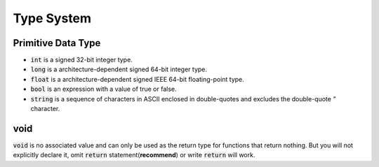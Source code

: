 Type System
=============

Primitive Data Type
---------------------

- :code:`int` is a signed 32-bit integer type.
- :code:`long` is a architecture-dependent signed 64-bit integer type.
- :code:`float` is a architecture-dependent signed IEEE 64-bit floating-point type.
- :code:`bool` is an expression with a value of true or false.
- :code:`string` is a sequence of characters in ASCII enclosed in double-quotes and excludes the double-quote `"` character.


void
---------------------

:code:`void` is no associated value and can only be used as the return type for functions that return nothing. But you will not explicitly declare it, omit :code:`return` statement(**recommend**) or write :code:`return` will work.